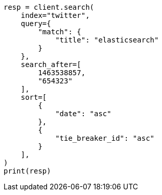 // This file is autogenerated, DO NOT EDIT
// search/search-your-data/paginate-search-results.asciidoc:136

[source, python]
----
resp = client.search(
    index="twitter",
    query={
        "match": {
            "title": "elasticsearch"
        }
    },
    search_after=[
        1463538857,
        "654323"
    ],
    sort=[
        {
            "date": "asc"
        },
        {
            "tie_breaker_id": "asc"
        }
    ],
)
print(resp)
----
